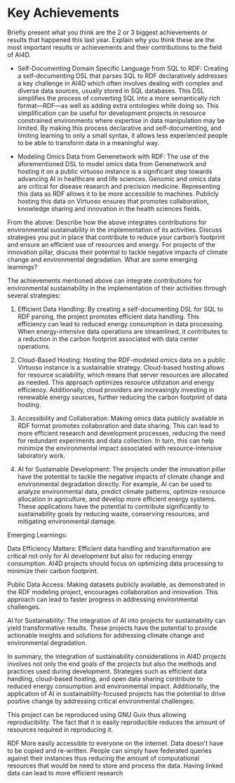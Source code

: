 * Key Achievements
Briefly present what you think are the 2 or 3 biggest achievements or results that happened this last year.  Explain why you think these are the most important results or achievements and their contributions to the field of AI4D.


- Self-Documenting Domain Specific Language from SQL to RDF: Creating a self-documenting DSL that parses SQL to RDF declaratively addresses a key challenge in AI4D which often involves dealing with complex and diverse data sources, usually stored in SQL databases.  This DSL simplifies the process of converting SQL into a more semantically rich format---RDF---as well as adding extra ontologies while doing so.  This simplification can be useful for development projects in resource constrained environments where expertise in data manipulation may be limited.  By making this process declarative and self-documenting, and limiting learning to only a small syntax, it allows less experienced people to be able to transform data in a meaningful way.

- Modeling Omics Data from Genenetwork with RDF: The use of the aforementioned DSL to model omics data from Genenetwork and hosting it on a public virtuoso instance is a significant step towards advancing AI in healthcare and life sciences.  Genomic and omics data are critical for disease research and precision medicine.  Representing this data as RDF allows it to be more accessible to machines.  Publicly hosting this data on Virtuoso ensures that promotes collaboration, knowledge sharing and innovation in the health sciences fields.


From the above: Describe how the above integrates contributions for environmental sustainability in the implementation of its activities. Discuss strategies you put in place that contribute to reduce your carbon’s footprint and ensure an efficient use of resources and energy. For projects of the innovation pillar, discuss their potential to tackle negative impacts of climate change and environmental degradation. What are some emerging learnings?


The achievements mentioned above can integrate contributions for environmental sustainability in the implementation of their activities through several strategies:

1. Efficient Data Handling: By creating a self-documenting DSL for SQL to RDF parsing, the project promotes efficient data handling. This efficiency can lead to reduced energy consumption in data processing. When energy-intensive data operations are streamlined, it contributes to a reduction in the carbon footprint associated with data center operations.

2. Cloud-Based Hosting: Hosting the RDF-modeled omics data on a public Virtuoso instance is a sustainable strategy. Cloud-based hosting allows for resource scalability, which means that server resources are allocated as needed. This approach optimizes resource utilization and energy efficiency. Additionally, cloud providers are increasingly investing in renewable energy sources, further reducing the carbon footprint of data hosting.

3. Accessibility and Collaboration: Making omics data publicly available in RDF format promotes collaboration and data sharing. This can lead to more efficient research and development processes, reducing the need for redundant experiments and data collection. In turn, this can help minimize the environmental impact associated with resource-intensive laboratory work.

4. AI for Sustainable Development: The projects under the innovation pillar have the potential to tackle the negative impacts of climate change and environmental degradation directly. For example, AI can be used to analyze environmental data, predict climate patterns, optimize resource allocation in agriculture, and develop more efficient energy systems. These applications have the potential to contribute significantly to sustainability goals by reducing waste, conserving resources, and mitigating environmental damage.

Emerging Learnings:

    Data Efficiency Matters: Efficient data handling and transformation are critical not only for AI development but also for reducing energy consumption. AI4D projects should focus on optimizing data processing to minimize their carbon footprint.

    Public Data Access: Making datasets publicly available, as demonstrated in the RDF modeling project, encourages collaboration and innovation. This approach can lead to faster progress in addressing environmental challenges.

    AI for Sustainability: The integration of AI into projects for sustainability can yield transformative results. These projects have the potential to provide actionable insights and solutions for addressing climate change and environmental degradation.

In summary, the integration of sustainability considerations in AI4D projects involves not only the end goals of the projects but also the methods and practices used during development. Strategies such as efficient data handling, cloud-based hosting, and open data sharing contribute to reduced energy consumption and environmental impact. Additionally, the application of AI in sustainability-focused projects has the potential to drive positive change by addressing critical environmental challenges.


This project can be reproduced using GNU Guix thus allowing reproducibility.  The fact that it is easily reproducible reduces the amount of resources required in reproducing it. 

RDF More easily accessible to everyone on the internet.  Data doesn't have to be copied and re-written.  People can simply have federated queries against their instances thus reducing the amount of computational resources that would be need to store and process the data.  Having linked data can lead to more efficient research 
